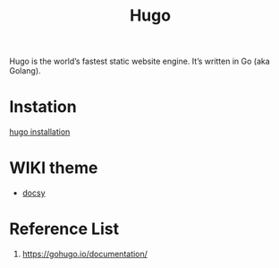 :PROPERTIES:
:ID:       506d20e8-5453-495d-abff-a6920b92d24b
:END:
#+title: Hugo
#+filetags: Hugo

Hugo is the world’s fastest static website engine. It’s written in Go (aka Golang).

* Instation
[[id:91354a8d-6bc3-4b94-9a65-155d6c81d868][hugo installation]]

* WIKI theme
+ [[id:bc507e2b-e819-410e-9ec9-b6fc4bd4d082][docsy]]

* Reference List
   1. https://gohugo.io/documentation/
